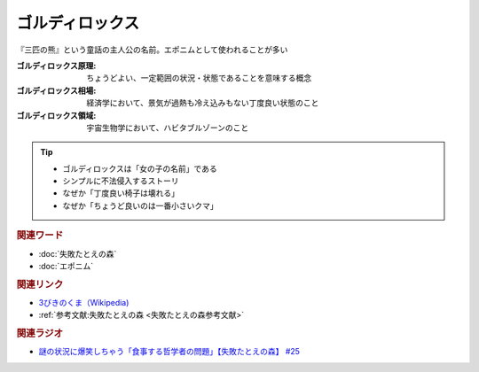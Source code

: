 ゴルディロックス
==========================================
.. glossary::
    ゴルディロックス : こ

『三匹の熊』という童話の主人公の名前。エポニムとして使われることが多い

:ゴルディロックス原理: ちょうどよい、一定範囲の状況・状態であることを意味する概念
:ゴルディロックス相場: 経済学において、景気が過熱も冷え込みもない丁度良い状態のこと
:ゴルディロックス領域: 宇宙生物学において、ハビタブルゾーンのこと

.. tip:: 
  * ゴルディロックスは「女の子の名前」である
  * シンプルに不法侵入するストーリ
  * なぜか「丁度良い椅子は壊れる」
  * なぜか「ちょうど良いのは一番小さいクマ」

.. rubric:: 関連ワード
* :doc:`失敗たとえの森` 
* :doc:`エポニム` 

.. rubric:: 関連リンク
* `3びきのくま（Wikipedia) <https://ja.wikipedia.org/wiki/3びきのくま>`_ 
* :ref:`参考文献:失敗たとえの森 <失敗たとえの森参考文献>`

.. rubric:: 関連ラジオ
* `謎の状況に爆笑しちゃう「食事する哲学者の問題」【失敗たとえの森】 #25`_

.. _謎の状況に爆笑しちゃう「食事する哲学者の問題」【失敗たとえの森】 #25: https://www.youtube.com/watch?v=K9UrIxj4qMA
